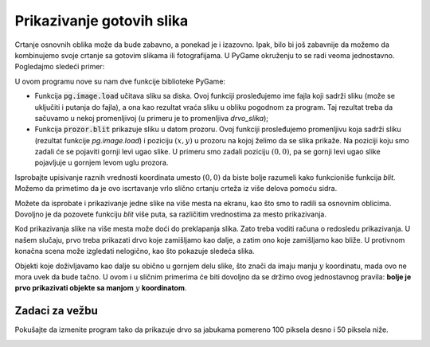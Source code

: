 Prikazivanje gotovih slika
--------------------------

Crtanje osnovnih oblika može da bude zabavno, a ponekad je i izazovno. Ipak, bilo bi još zabavnije da možemo da kombinujemo svoje crtanje sa gotovim slikama ili fotografijama. U PyGame okruženju to se radi veoma jednostavno. Pogledajmo sledeći primer:

.. image:: ../../_images/tree.png
   :width: 50px

.. image:: ../../_images/apple_small.png
   :width: 50px

.. image:: ../../_images/basket.png
   :width: 50px

.. activecode:: PyGame__images_trees_and_apples1
   :nocodelens:
   :enablecopy:
   :modaloutput:
   :includesrc: src\PyGame\1_Drawing\9_UsingImages\trees_and_apples1.py

U ovom programu nove su nam dve funkcije biblioteke PyGame:

- Funkcija :code:`pg.image.load` učitava sliku sa diska. Ovoj funkciji prosleđujemo ime fajla koji sadrži sliku (može se uključiti i putanja do fajla), a ona kao rezultat vraća sliku u obliku pogodnom za program. Taj rezultat treba da sačuvamo u nekoj promenljivoj (u primeru je to promenljiva *drvo_slika*);
- Funkcija :code:`prozor.blit` prikazuje sliku u datom prozoru. Ovoj funkciji prosleđujemo promenljivu koja sadrži sliku (rezultat funkcije *pg.image.load*) i poziciju :math:`(x, y)` u prozoru na kojoj želimo da se slika prikaže. Na poziciji koju smo zadali će se pojaviti gornji levi ugao slike. U primeru smo zadali poziciju :math:`(0, 0)`, pa se gornji levi ugao slike pojavljuje u gornjem levom uglu prozora.

Isprobajte upisivanje raznih vrednosti koordinata umesto :math:`(0, 0)` da biste bolje razumeli kako funkcioniše funkcija *blit*. Možemo da primetimo da je ovo iscrtavanje vrlo slično crtanju crteža iz više delova pomoću sidra.

Možete da isprobate i prikazivanje jedne slike na više mesta na ekranu, kao što smo to radili sa osnovnim oblicima. Dovoljno je da pozovete funkciju *blit* više puta, sa različitim vrednostima za mesto prikazivanja.

Kod prikazivanja slike na više mesta može doći do preklapanja slika. Zato treba voditi računa o redosledu prikazivanja. U našem slučaju, prvo treba prikazati drvo koje zamišljamo kao dalje, a zatim ono koje zamišljamo kao bliže. U protivnom konačna scena može izgledati nelogično, kao što pokazuje sledeća slika.

.. image:: ../../_images/PyGame/trees_and_apples_bad.png
   :width: 600px
   :align: center 
      
Objekti koje doživljavamo kao dalje su obično u gornjem delu slike, što znači da imaju manju :math:`y` koordinatu, mada ovo ne mora uvek da bude tačno. U ovom i u sličnim primerima će biti dovoljno da se držimo ovog jednostavnog pravila: **bolje je prvo prikazivati objekte sa manjom** :math:`y` **koordinatom**.

Zadaci za vežbu
'''''''''''''''

.. questionnote::

    **Zadatak - Drveće**

    U sledećem programu popravite redosled pozicija drveća u listi, tako da redosled iscrtavanja bude ispravan, a zatim dodajte u petlji naredbu za crtanje drveta na poziciji (*x*, *y*).

.. activecode:: PyGame__images_trees3
    :nocodelens:
    :enablecopy:
    :modaloutput:
    :playtask:
    :includexsrc: src\PyGame\1_Drawing\9_UsingImages\trees_and_apples3.py
    
    drvo_slika = pg.image.load("tree.png")  # slika drveta
    drvece_poz = [(240, 290), (400, 200), (550, 170), (120, 150), (200, 70)]
    
    prozor.fill(pg.Color("darkgreen")) # bojimo pozadinu ekrana u tamno zeleno
    for x, y in drvece_poz:
        pass # dovrsite


.. questionnote::

    **Zadatak - Jabuke**

    Dovršite započeti program tako da crta drvo sa jabukama (kao u primeru).

.. activecode:: PyGame__images_trees2
    :nocodelens:
    :enablecopy:
    :modaloutput:
    :playtask:
    :includexsrc: src\PyGame\1_Drawing\9_UsingImages\trees_and_apples2.py
    
    drvo_slika = pg.image.load("tree.png")  # slika drveta
    jabuka_slika = pg.image.load("apple_small.png")  # slika jabuke
    jabuke_poz = ((43,191), (61, 158), (124, 145), (134, 175), (160, 180))
    
    # dovršite: obojte pozadinu u tamno zeleno, nacrtajte drvo i na njemu jabuke
    

Pokušajte da izmenite program tako da prikazuje drvo sa jabukama pomereno 100 piksela desno i 50 piksela niže.

.. questionnote::

    **Zadatak - Šah-mat**

    Napišite program koji crta šahovsku poziciju, kao u primeru. Nazivi fajlova sa slikama prazne table, belog kralja, belog topa i crnog kralja su redom "chess_table.png", "white_king.png", "white_rook.png", "black_king.png".

.. image:: ../../_images/chess_table.png
   :width: 50px

.. image:: ../../_images/white_king.png
   :width: 50px
    
.. image:: ../../_images/white_rook.png
   :width: 50px
   
.. image:: ../../_images/black_king.png
   :width: 50px

.. activecode:: PyGame__images_chess_mate
    :nocodelens:
    :enablecopy:
    :modaloutput:
    :playtask:
    :includexsrc: src\PyGame\1_Drawing\9_UsingImages\chess_mate.py
    


.. questionnote::

    **Zadatak - Voćnjak**


    U sledećem zadatku je započeto crtanje voćnjaka. Ako pokrenemo program (dugme "Pokreni program"), primetićemo neke nedoslednosti. Jedan problem je to što se jabuke nalaze samo na prvom drvetu, a treba da se nalaze na svakom drvetu, raspoređene na isti način. Osim toga, drugo drvo sleva (ispravno) preklapa krajnje levo drvo, ali ne preklapa njegove jabuke. Potrebno je da drvo koje prikazujemo ranije, prikažemo zajedno sa njegovim jabukama pre nego što pređemo na sledeće drvo.

    Ispravite program, tako da prikazuje sliku koja se dobija klikom na dugme "Prikaži primer".

.. activecode:: PyGame__images_trees_and_apples4
    :nocodelens:
    :enablecopy:
    :modaloutput:
    :playtask:
    :includexsrc: src\PyGame\1_Drawing\9_UsingImages\trees_and_apples4.py
   
    drvo_slika = pg.image.load("tree.png")  # slika drveta
    jabuka_slika = pg.image.load("apple_small.png")  # slika jabuke
    jabuke_poz = ((43,191), (61, 158), (124, 145), (134, 175), (160, 180))
    
    prozor.fill(pg.Color("darkgreen")) # bojimo pozadinu ekrana u tamno zeleno
    for drvo_x, drvo_y in ((0, 0), (200, 70), (120, 150), (240, 290), (550, 170), (400, 200)):
        prozor.blit(drvo_slika, (drvo_x, drvo_y))
        
    for jabuka_x, jabuka_y in jabuke_poz:
        prozor.blit(jabuka_slika, (jabuka_x, jabuka_y))


